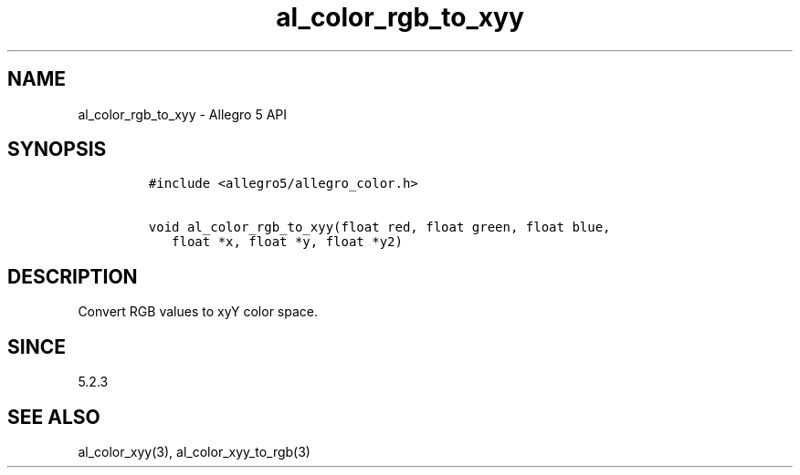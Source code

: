 .\" Automatically generated by Pandoc 3.1.3
.\"
.\" Define V font for inline verbatim, using C font in formats
.\" that render this, and otherwise B font.
.ie "\f[CB]x\f[]"x" \{\
. ftr V B
. ftr VI BI
. ftr VB B
. ftr VBI BI
.\}
.el \{\
. ftr V CR
. ftr VI CI
. ftr VB CB
. ftr VBI CBI
.\}
.TH "al_color_rgb_to_xyy" "3" "" "Allegro reference manual" ""
.hy
.SH NAME
.PP
al_color_rgb_to_xyy - Allegro 5 API
.SH SYNOPSIS
.IP
.nf
\f[C]
#include <allegro5/allegro_color.h>

void al_color_rgb_to_xyy(float red, float green, float blue,
   float *x, float *y, float *y2)
\f[R]
.fi
.SH DESCRIPTION
.PP
Convert RGB values to xyY color space.
.SH SINCE
.PP
5.2.3
.SH SEE ALSO
.PP
al_color_xyy(3), al_color_xyy_to_rgb(3)
